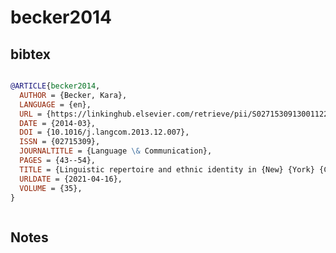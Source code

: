 * becker2014




** bibtex

#+NAME: bibtex
#+BEGIN_SRC bibtex

@ARTICLE{becker2014,
  AUTHOR = {Becker, Kara},
  LANGUAGE = {en},
  URL = {https://linkinghub.elsevier.com/retrieve/pii/S0271530913001122},
  DATE = {2014-03},
  DOI = {10.1016/j.langcom.2013.12.007},
  ISSN = {02715309},
  JOURNALTITLE = {Language \& Communication},
  PAGES = {43--54},
  TITLE = {Linguistic repertoire and ethnic identity in {New} {York} {City}},
  URLDATE = {2021-04-16},
  VOLUME = {35},
}


#+END_SRC




** Notes

